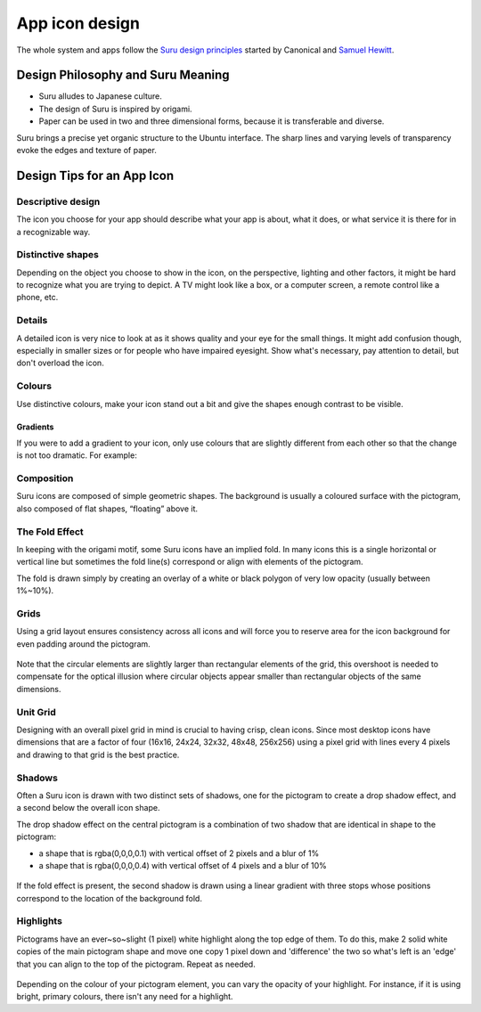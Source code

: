 App icon design
===============

The whole system and apps follow the `Suru design principles <http://web.archive.org/web/20191223082720/https://docs.ubuntu.com/phone/en/apps/design/get-started/design-philosophy>`__ started by Canonical and `Samuel Hewitt <https://icons.samuelhewitt.com/>`__.

Design Philosophy and Suru Meaning
----------------------------------

-  Suru alludes to Japanese culture.
-  The design of Suru is inspired by origami.
-  Paper can be used in two and three dimensional forms, because it is
   transferable and diverse.

Suru brings a precise yet organic structure to the Ubuntu interface. The sharp lines and varying levels of transparency evoke the edges and texture of paper.

Design Tips for an App Icon
---------------------------

Descriptive design
~~~~~~~~~~~~~~~~~~

The icon you choose for your app should describe what your app is about, what it does, or what service it is there for in a recognizable way.

.. figure:: /_static/images/humanguide/03.png

Distinctive shapes
~~~~~~~~~~~~~~~~~~

Depending on the object you choose to show in the icon, on the perspective, lighting and other factors, it might be hard to recognize what you are trying to depict. A TV might look like a box, or a computer screen, a remote control like a phone, etc.

.. figure:: /_static/images/humanguide/04.png

Details
~~~~~~~

A detailed icon is very nice to look at as it shows quality and your eye for the small things. It might add confusion though, especially in smaller sizes or for people who have impaired eyesight. Show what's necessary, pay attention to detail, but don't overload the icon.

.. figure:: /_static/images/humanguide/05.png

Colours
~~~~~~~

Use distinctive colours, make your icon stand out a bit and give the shapes enough contrast to be visible.

.. figure:: /_static/images/humanguide/06.png

Gradients
"""""""""

If you were to add a gradient to your icon, only use colours that are slightly different from each other so that the change is not too dramatic. For example:

.. figure:: /_static/images/humanguide/07.png

Composition
~~~~~~~~~~~

Suru icons are composed of simple geometric shapes. The background is
usually a coloured surface with the pictogram, also composed of flat
shapes, “floating” above it.

.. figure:: /_static/images/humanguide/08.png

The Fold Effect
~~~~~~~~~~~~~~~

In keeping with the origami motif, some Suru icons have an implied fold. In many icons this is a single horizontal or vertical line but sometimes the fold line(s) correspond or align with elements of the pictogram.

The fold is drawn simply by creating an overlay of a white or black polygon of very low opacity (usually between 1%~10%).

.. figure:: /_static/images/humanguide/09.png

.. figure:: /_static/images/humanguide/10.png

Grids
~~~~~

Using a grid layout ensures consistency across all icons and will force you to reserve area for the icon background for even padding around the pictogram.

.. figure:: /_static/images/humanguide/11.png

Note that the circular elements are slightly larger than rectangular elements of the grid, this overshoot is needed to compensate for the optical illusion where circular objects appear smaller than rectangular objects of the same dimensions.

Unit Grid
~~~~~~~~~

Designing with an overall pixel grid in mind is crucial to having crisp, clean icons. Since most desktop icons have dimensions that are a factor of four (16x16, 24x24, 32x32, 48x48, 256x256) using a pixel grid with lines every 4 pixels and drawing to that grid is the best practice.

Shadows
~~~~~~~

Often a Suru icon is drawn with two distinct sets of shadows, one for the pictogram to create a drop shadow effect, and a second below the overall icon shape.

The drop shadow effect on the central pictogram is a combination of two shadow that are identical in shape to the pictogram:

-  a shape that is rgba(0,0,0,0.1) with vertical offset of 2 pixels and a blur of 1%
-  a shape that is rgba(0,0,0,0.4) with vertical offset of 4 pixels and a blur of 10%

.. figure:: /_static/images/humanguide/12.png

If the fold effect is present, the second shadow is drawn using a linear gradient with three stops whose positions correspond to the location of the background fold.

Highlights
~~~~~~~~~~

Pictograms have an ever~so~slight (1 pixel) white highlight along the top edge of them. To do this, make 2 solid white copies of the main pictogram shape and move one copy 1 pixel down and 'difference' the two so what's left is an 'edge' that you can align to the top of the pictogram. Repeat as needed.

.. figure:: /_static/images/humanguide/13.png

Depending on the colour of your pictogram element, you can vary the opacity of your highlight. For instance, if it is using bright, primary colours, there isn't any need for a highlight.

